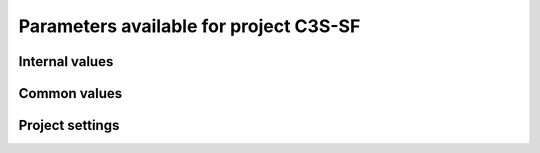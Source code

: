 Parameters available for project C3S-SF
=======================================

Internal values
---------------
.. glossary::
   :sorted:
   
   CFsubhr_frequency
      
      CFMIP has an elaborated requirement for defining subhr frequency; by default, dr2xml uses 1 time step.
      
      fatal: False
      
      default values:
         
         - laboratory[CFsubhr_frequency]
         - '1ts'
      
      num type: 'string'
      
   add_Gibraltar
      
      DR01.00.21 does not include Gibraltar strait, which is requested by OMIP. Can include it, if model provides it as last value of array.
      
      fatal: False
      
      default values:
         
         - laboratory[add_Gibraltar]
         - False
      
      num type: 'string'
      
   additional_allowed_model_components
      
      Dictionary which contains, for each model, the list of components whih can be used in addition to the declared ones.
      
      fatal: True
      
      default values:
         
         - laboratory[additional_allowed_model_components][internal[source_id]]
         - []
      
      num type: 'string'
      
   adhoc_policy_do_add_1deg_grid_for_tos
      
      Some scenario experiment in DR 01.00.21 do not request tos on 1 degree grid, while other do. If you use grid_policy=adhoc and had not changed the mapping of function. grids.lab_adhoc_grid_policy to grids.CNRM_grid_policy, next setting can force any tos request to also produce tos on a 1 degree grid.
      
      fatal: False
      
      default values:
         
         - laboratory[adhoc_policy_do_add_1deg_grid_for_tos]
         - False
      
      num type: 'string'
      
   allow_duplicates
      
      Should we allow for duplicate vars: two vars with same frequency, shape and realm, which differ only by the table. In DR01.00.21, this actually applies to very few fields (ps-Aermon, tas-ImonAnt, areacellg-IfxAnt).
      
      fatal: False
      
      default values:
         
         - laboratory[allow_duplicates]
         - True
      
      num type: 'string'
      
   allow_duplicates_in_same_table
      
      Should we allow for another type of duplicate vars : two vars with same name in same table (usually with different shapes). This applies to e.g. CMOR vars 'ua' and 'ua7h' in 6hPlevPt. Default to False, because CMIP6 rules does not allow to name output files differently in that case. If set to True, you should also set 'use_cmorvar_label_in_filename' to True to overcome the said rule.
      
      fatal: True
      
      default values:
         
         - laboratory[allow_duplicates_in_same_table]
         - False
      
      num type: 'string'
      
   allow_pseudo_standard_names
      
      DR has sn attributes for MIP variables. They can be real,CF-compliant, standard_names or pseudo_standard_names, i.e. not yet approved labels. Default is to use only CF ones.
      
      fatal: False
      
      default values:
         
         - laboratory[allow_pseudo_standard_names]
         - False
      
      num type: 'string'
      
   allow_tos_3hr_1deg
      
      When using select='no', Xios may enter an endless loop, which is solved if next setting is False.
      
      fatal: False
      
      default values:
         
         - laboratory[allow_tos_3hr_1deg]
         - True
      
      num type: 'string'
      
   branch_year_in_child
      
      In some instances, the experiment start year is not explicit or is doubtful in DR. See file doc/some_experiments_starty_in_DR01.00.21. You should then specify it, using next setting in order that requestItems analysis work in all cases. In some other cases, DR requestItems which apply to the experiment form its start does not cover its whole duration and have a wrong duration (computed based on a wrong start year); They necessitate to fix the start year.
      
      fatal: False
      
      default values: simulation[branch_year_in_child]
      
      num type: 'string'
      
   branching
      
       Describe the branching scheme for experiments involved in some 'branchedYears type' tslice (for details, see: http://clipc-services.ceda.ac.uk/dreq/index/Slice.html ). Just put the as key the common start year in child and as value the list of start years in parent for all members.A dictionary with models name as key and dictionary containing experiment,(branch year in child, list of branch year in parent) key values.
      
      fatal: False
      
      default values:
         
         - laboratory[branching][internal[source_id]]
         - {}
      
      num type: 'string'
      
   bypass_CV_components
      
      If the CMIP6 Controlled Vocabulary doesn't allow all the components you activate, you can set next toggle to True
      
      fatal: False
      
      default values:
         
         - laboratory[bypass_CV_components]
         - False
      
      num type: 'string'
      
   bytes_per_float
      
      Estimate of number of bytes per floating value, given the chosen :term:`compression_level`.
      
      fatal: False
      
      default values:
         
         - laboratory[bytes_per_float]
         - 2
      
      num type: 'string'
      
   configuration
      
      Configuration used for this experiment. If there is no configuration in lab_settings which matches you case, please rather use next or next two entries: :term:`source_id` and, if needed, :term:`source_type`.
      
      fatal: True
      
      default values: simulation[configuration]
      
      num type: 'string'
      
   context
      
      Context associated with the xml file produced.
      
      fatal: True
      
      default values: dict[context]
      
      num type: 'string'
      
   data_request_config
      
      Configuration file of the data request content to be used
      
      fatal: False
      
      default values:
         
         - laboratory[data_request_config]
         - '/home/rigoudyg/dev/DR2XML/dr2xml_source/dr2xml/dr_interface/CMIP7_config'
      
      num type: 'string'
      
   data_request_content_version
      
      Version of the data request content to be used
      
      fatal: False
      
      default values:
         
         - laboratory[data_request_content_version]
         - 'latest_stable'
      
      num type: 'string'
      
   data_request_path
      
      Path where the data request API used is placed.
      
      fatal: False
      
      default values:
         
         - laboratory[data_request_path]
         - None
      
      num type: 'string'
      
   data_request_used
      
      The Data Request infrastructure type which should be used.
      
      fatal: False
      
      default values:
         
         - laboratory[data_request_used]
         - 'CMIP6'
      
      num type: 'string'
      
   debug_parsing
      
      In order to identify which xml files generates a problem, you can use this flag.
      
      fatal: False
      
      default values:
         
         - laboratory[debug_parsing]
         - False
      
      num type: 'string'
      
   dr2xml_manages_enddate
      
      A smart workflow will allow you to extend a simulation during it course and to complement the output files accordingly, by managing the 'end date' part in filenames. You can then set next setting to False.
      
      fatal: True
      
      default values:
         
         - laboratory[dr2xml_manages_enddate]
         - True
      
      num type: 'string'
      
   end_year
      
      If you want to carry on the experiment beyond the duration set in DR, and that all requestItems that apply to DR end year also apply later on, set 'end_year' You can also set it if you don't know if DR has a wrong value
      
      fatal: False
      
      default values:
         
         - simulation[end_year]
         - False
      
      num type: 'string'
      
   excluded_opportunities_lset
      
      List of the opportunities that will be excluded from outputs from laboratory settings.
      
      fatal: False
      
      default values:
         
         - laboratory[excluded_opportunities]
         - []
      
      num type: 'string'
      
   excluded_opportunities_sset
      
      List of the opportunities that will be excluded from outputs from simulation settings.
      
      fatal: False
      
      default values:
         
         - simulation[excluded_opportunities]
         - []
      
      num type: 'string'
      
   excluded_pairs_lset
      
      You can exclude some (variable, table) pairs from outputs. A list of tuple (variable, table) to be excluded from laboratory settings.
      
      fatal: False
      
      default values:
         
         - laboratory[excluded_pairs]
         - []
      
      num type: 'string'
      
   excluded_pairs_sset
      
      You can exclude some (variable, table) pairs from outputs. A list of tuple (variable, table) to be excluded from simulation settings.
      
      fatal: False
      
      default values:
         
         - simulation[excluded_pairs]
         - []
      
      num type: 'string'
      
   excluded_request_links
      
      List of links un data request that should not been followed (those request are not taken into account).
      
      fatal: False
      
      default values:
         
         - laboratory[excluded_request_links]
         - []
      
      num type: 'string'
      
   excluded_spshapes_lset
      
      The list of shapes that should be excluded (all variables in those shapes will be excluded from outputs).
      
      fatal: False
      
      default values:
         
         - laboratory[excluded_spshapes]
         - []
      
      num type: 'string'
      
   excluded_tables_lset
      
      List of the tables that will be excluded from outputs from laboratory settings.
      
      fatal: False
      
      default values:
         
         - laboratory[excluded_tables]
         - []
      
      num type: 'string'
      
   excluded_tables_sset
      
      List of the tables that will be excluded from outputs from simulation settings.
      
      fatal: False
      
      default values:
         
         - simulation[excluded_tables]
         - []
      
      num type: 'string'
      
   excluded_vargroups_lset
      
      List of the variables groups that will be excluded from outputs from laboratory settings.
      
      fatal: False
      
      default values:
         
         - laboratory[excluded_vargroups]
         - []
      
      num type: 'string'
      
   excluded_vargroups_sset
      
      List of the variables groups that will be excluded from outputs from simulation settings.
      
      fatal: False
      
      default values:
         
         - simulation[excluded_vargroups]
         - []
      
      num type: 'string'
      
   excluded_vars_lset
      
      List of CMOR variables to exclude from the result based on previous Data Request extraction from laboratory settings.
      
      fatal: False
      
      default values:
         
         - laboratory[excluded_vars]
         - []
      
      num type: 'string'
      
   excluded_vars_per_config
      
      A dictionary which keys are configurations and values the list of variables that must be excluded for each configuration.
      
      fatal: False
      
      default values:
         
         - laboratory[excluded_vars_per_config][internal[configuration]]
         - []
      
      num type: 'string'
      
   excluded_vars_sset
      
      List of CMOR variables to exclude from the result based on previous Data Request extraction from simulation settings.
      
      fatal: False
      
      default values:
         
         - simulation[excluded_vars]
         - []
      
      num type: 'string'
      
   experiment_for_requests
      
      Experiment id to use for driving the use of the Data Request.
      
      fatal: True
      
      default values:
         
         - simulation[experiment_for_requests]
         - internal[experiment_id]
      
      num type: 'string'
      
   experiment_id
      
      Root experiment identifier.
      
      fatal: True
      
      default values: simulation[experiment_id]
      
      num type: 'string'
      
   filter_on_realization
      
      If you want to produce the same variables set for all members, set this parameter to False.
      
      fatal: False
      
      default values:
         
         - simulation[filter_on_realization]
         - laboratory[filter_on_realization]
         - True
      
      num type: 'string'
      
   fx_from_file
      
      You may provide some variables already horizontally remapped to some grid (i.e. Xios domain) in external files. The varname in file must match the referenced id in pingfile. Tested only for fixed fields. A dictionary with variable id as key and a dictionary as value: the key must be the grid id, the value a dictionary with the file for each resolution.
      
      fatal: False
      
      default values:
         
         - laboratory[fx_from_file]
         - []
      
      num type: 'string'
      
   grid_choice
      
      A dictionary which keys are models name and values the corresponding resolution.
      
      fatal: True
      
      default values: laboratory[grid_choice][internal[source_id]]
      
      num type: 'string'
      
   grid_policy
      
      The grid choice policy for output files.
      
      fatal: True
      
      default values:
         
         - laboratory[grid_policy]
         - False
      
      num type: 'string'
      
   grid_prefix
      
      Prefix of the dr2xml generated grid named to be used.
      
      fatal: True
      
      default values:
         
         - laboratory[grid_prefix]
         - internal[ping_variables_prefix]
      
      num type: 'string'
      
   grids
      
      Grids : per model resolution and per context :- CMIP6 qualifier (i.e. 'gn' or 'gr') for the main grid chosen (because you  may choose has main production grid a regular one, when the native grid is e.g. unstructured)- Xios id for the production grid (if it is not the native grid),- Xios id for the latitude axis used for zonal means (mist match latitudes for grid above)- resolution of the production grid (using CMIP6 conventions),- grid description
      
      fatal: True
      
      default values: laboratory[grids]
      
      num type: 'string'
      
   grids_dev
      
      Grids definition for dev variables.
      
      fatal: True
      
      default values:
         
         - laboratory[grids_dev]
         - {}
      
      num type: 'string'
      
   grouped_vars_per_file
      
      Variables to be grouped in the same output file (provided additional conditions are filled).
      
      fatal: False
      
      default values:
         
         - simulation[grouped_vars_per_file]
         - laboratory[grouped_vars_per_file]
         - []
      
      num type: 'string'
      
   included_opportunities
      
      List of opportunities that will be processed (all others will not).
      
      fatal: False
      
      default values:
         
         - simulation[included_opportunities]
         - internal[included_opportunities_lset]
      
      num type: 'string'
      
   included_opportunities_lset
      
      List of opportunities that will be processed (all others will not) from laboratory settings.
      
      fatal: False
      
      default values:
         
         - laboratory[included_opportunities]
         - []
      
      num type: 'string'
      
   included_request_links
      
      List of the request links that will be processed (all others will not).
      
      fatal: False
      
      default values:
         
         - laboratory[included_request_links]
         - []
      
      num type: 'string'
      
   included_tables
      
      List of tables that will be processed (all others will not).
      
      fatal: False
      
      default values:
         
         - simulation[included_tables]
         - internal[included_tables_lset]
      
      num type: 'string'
      
   included_tables_lset
      
      List of tables that will be processed (all others will not) from laboratory settings.
      
      fatal: False
      
      default values:
         
         - laboratory[included_tables]
         - []
      
      num type: 'string'
      
   included_vargroups
      
      List of variables groups that will be processed (all others will not).
      
      fatal: False
      
      default values:
         
         - simulation[included_vargroups]
         - internal[included_vargroups_lset]
      
      num type: 'string'
      
   included_vargroups_lset
      
      List of variables groups that will be processed (all others will not) from laboratory settings.
      
      fatal: False
      
      default values:
         
         - laboratory[included_vargroups]
         - []
      
      num type: 'string'
      
   included_vars
      
      Variables to be considered from the Data Request (all others will not)
      
      fatal: False
      
      default values:
         
         - simulation[included_vars]
         - internal[included_vars_lset]
      
      num type: 'string'
      
   included_vars_lset
      
      Variables to be considered from the Data Request (all others will not) from laboratory settings.
      
      fatal: False
      
      default values:
         
         - laboratory[included_vars]
         - []
      
      num type: 'string'
      
   institution_id
      
      Institution identifier.
      
      fatal: True
      
      default values: laboratory[institution_id]
      
      num type: 'string'
      
   laboratory_used
      
      File which contains the settings to be used for a specific laboratory which is not present by default in dr2xml. Must contains at least the `lab_grid_policy` function.
      
      fatal: False
      
      default values:
         
         - laboratory[laboratory_used]
         - None
      
      num type: 'string'
      
   listof_home_vars
      
      Full path to the file which contains the list of home variables to be taken into account, in addition to the Data Request.
      
      fatal: False
      
      default values:
         
         - simulation[listof_home_vars]
         - laboratory[listof_home_vars]
         - None
      
      num type: 'string'
      
   max_file_size_in_floats
      
      The maximum size of generated files in number of floating values.
      
      fatal: False
      
      default values:
         
         - laboratory[max_file_size_in_floats]
         - 500000000.0
      
      num type: 'string'
      
   max_priority
      
      Max variable priority level to be output (you may set 3 when creating ping_files while being more restrictive at run time).
      
      fatal: True
      
      default values:
         
         - simulation[max_priority]
         - internal[max_priority_lset]
      
      num type: 'string'
      
   max_priority_lset
      
      Max variable priority level to be output (you may set 3 when creating ping_files while being more restrictive at run time) from lab settings.
      
      fatal: True
      
      default values: laboratory[max_priority]
      
      num type: 'string'
      
   max_split_freq
      
      The maximum number of years that should be putted in a single file.
      
      fatal: True
      
      default values:
         
         - simulation[max_split_freq]
         - laboratory[max_split_freq]
         - None
      
      num type: 'string'
      
   mips
      
      A dictionary in which keys are grid and values a set of strings corresponding to MIPs names.
      
      fatal: True
      
      default values: laboratory[mips]
      
      num type: 'string'
      
   nemo_sources_management_policy_master_of_the_world
      
      Set that to True if you use a context named 'nemo' and the corresponding model unduly sets a general freq_op AT THE FIELD_DEFINITION GROUP LEVEL. Due to Xios rules for inheritance, that behavior prevents inheriting specific freq_ops by reference from dr2xml generated field_definitions.
      
      fatal: True
      
      default values:
         
         - laboratory[nemo_sources_management_policy_master_of_the_world]
         - False
      
      num type: 'string'
      
   non_standard_attributes
      
      You may add a series of NetCDF attributes in all files for this simulation
      
      fatal: False
      
      default values:
         
         - laboratory[non_standard_attributes]
         - {}
      
      num type: 'string'
      
   non_standard_axes
      
      If your model has some axis which does not have all its attributes as in DR, and you want dr2xml to fix that it, give here the correspondence from model axis id to DR dim/grid id. For label dimensions you should provide the  list of labels, ordered as in your model, as second element of a pair. Label-type axes will be processed even if not quoted. Scalar dimensions are not concerned by this feature. A dictionary with (axis_id, axis_correct_id) or (axis_id, tuple of labels) as key, values.
      
      fatal: False
      
      default values:
         
         - laboratory[non_standard_axes]
         - {}
      
      num type: 'string'
      
   orography_field_name
      
      Name of the orography field name to be used to compute height over orog fields.
      
      fatal: False
      
      default values:
         
         - laboratory[orography_field_name]
         - 'orog'
      
      num type: 'string'
      
   orphan_variables
      
      A dictionary with (context name, list of variables) as (key,value) pairs, where the list indicates the variables to be re-affected to the key-context (initially affected to a realm falling in another context)
      
      fatal: True
      
      default values: laboratory[orphan_variables]
      
      num type: 'string'
      
   path_extra_tables
      
      Full path of the directory which contains extra tables.
      
      fatal: False
      
      default values:
         
         - simulation[path_extra_tables]
         - laboratory[path_extra_tables]
         - None
      
      num type: 'string'
      
   path_to_parse
      
      The path of the directory which, at run time, contains the root XML file (iodef.xml).
      
      fatal: False
      
      default values:
         
         - laboratory[path_to_parse]
         - './'
      
      num type: 'string'
      
   perso_sdims_description
      
      A dictionary containing, for each perso or dev variables with a XY-perso shape, and for each vertical coordinate associated, the main attributes of the dimension.
      
      fatal: False
      
      default values:
         
         - simulation[perso_sdims_description]
         - {}
      
      num type: 'string'
      
   ping_variables_prefix
      
      The tag used to prefix the variables in the ‘field id’ namespaces of the ping file; may be an empty string.
      
      fatal: True
      
      default values: laboratory[ping_variables_prefix]
      
      num type: 'string'
      
   prefixed_orography_field_name
      
      Name of the orography field name to be used to compute height over orog fields prefixed with :term:`ping_variable_prefix`.
      
      fatal: False
      
      default values: '{}{}'.format(internal[ping_variables_prefix], internal[orography_field_name])
      
      num type: 'string'
      
   print_stats_per_var_label
      
      For an extended printout of selected CMOR variables, grouped by variable label.
      
      fatal: False
      
      default values:
         
         - laboratory[print_stats_per_var_label]
         - False
      
      num type: 'string'
      
   print_variables
      
      If the value is a list, only the file/field variables listed here will be put in output files. If boolean, tell if the file/field variables should be put in output files.
      
      fatal: False
      
      default values:
         
         - laboratory[print_variables]
         - True
      
      num type: 'string'
      
   project
      
      Project associated with the simulation.
      
      fatal: False
      
      default values:
         
         - laboratory[project]
         - 'CMIP6'
      
      num type: 'string'
      
   project_settings
      
      Project settings definition file to be used.
      
      fatal: False
      
      default values:
         
         - laboratory[project_settings]
         - internal[project]
      
      num type: 'string'
      
   realization_index
      
      Realization number.
      
      fatal: False
      
      default values:
         
         - simulation[realization_index]
         - '1'
      
      num type: 'string'
      
   realms_per_context
      
      A dictionary which keys are context names and values the lists of realms associated with each context
      
      fatal: True
      
      default values: laboratory[realms_per_context][internal[context]]
      
      num type: 'string'
      
   required_model_components
      
      Dictionary which gives, for each model name, the components that must be present.
      
      fatal: True
      
      default values:
         
         - laboratory[required_model_components][internal[source_id]]
         - []
      
      num type: 'string'
      
   sampling_timestep
      
      Basic sampling timestep set in your field definition (used to feed metadata 'interval_operation'). Should be a dictionary which keys are resolutions and values a context/timestep dictionary.
      
      fatal: True
      
      default values: laboratory[sampling_timestep]
      
      num type: 'string'
      
   save_project_settings
      
      The path of the file where the complete project settings will be written, if needed.
      
      fatal: False
      
      default values:
         
         - laboratory[save_project_settings]
         - None
      
      num type: 'string'
      
   sectors
      
      List of the sectors to be considered.
      
      fatal: False
      
      default values: laboratory[sectors]
      
      num type: 'string'
      
   select
      
      Selection strategy for variables.
      
      fatal: True
      
      default values: dict[select]
      
      authorized values:
         
         - 'on_expt_and_year'
         - 'on_expt'
         - 'no'
      
      num type: 'string'
      
   select_excluded_opportunities
      
      Excluded opportunities for variable selection.
      
      fatal: True
      
      default values: []
      
      cases:
         Case:
         
            conditions:
                  Condition:
                  
                     check value: internal[select_on_expt]
                     
                     check to do: 'eq'
                     
                     reference values: True
                     
            
            value: ['internal[excluded_opportunities_lset]', 'internal[excluded_opportunities_sset]']
            
         Case:
         
            conditions:
                  Condition:
                  
                     check value: internal[select_on_expt]
                     
                     check to do: 'eq'
                     
                     reference values: False
                     
            
            value: internal[excluded_opportunities_lset]
            
      
      num type: 'string'
      
   select_excluded_pairs
      
      Excluded pairs for variable selection.
      
      fatal: True
      
      default values: []
      
      cases:
         Case:
         
            conditions:
                  Condition:
                  
                     check value: internal[select_on_expt]
                     
                     check to do: 'eq'
                     
                     reference values: True
                     
            
            value: ['internal[excluded_pairs_lset]', 'internal[excluded_pairs_sset]']
            
         Case:
         
            conditions:
                  Condition:
                  
                     check value: internal[select_on_expt]
                     
                     check to do: 'eq'
                     
                     reference values: False
                     
            
            value: internal[excluded_pairs_lset]
            
      
      num type: 'string'
      
   select_excluded_request_links
      
      Excluded request links for variable selection.
      
      fatal: True
      
      default values: []
      
      cases:
         Case:
         
            conditions:
                  Condition:
                  
                     check value: internal[select_on_expt]
                     
                     check to do: 'eq'
                     
                     reference values: True
                     
            
            value: internal[excluded_request_links]
            
         Case:
         
            conditions:
                  Condition:
                  
                     check value: internal[select_on_expt]
                     
                     check to do: 'eq'
                     
                     reference values: False
                     
            
            value: None
            
      
      num type: 'string'
      
   select_excluded_tables
      
      Excluded tables for variable selection.
      
      fatal: True
      
      default values: []
      
      cases:
         Case:
         
            conditions:
                  Condition:
                  
                     check value: internal[select_on_expt]
                     
                     check to do: 'eq'
                     
                     reference values: True
                     
            
            value: ['internal[excluded_tables_lset]', 'internal[excluded_tables_sset]']
            
         Case:
         
            conditions:
                  Condition:
                  
                     check value: internal[select_on_expt]
                     
                     check to do: 'eq'
                     
                     reference values: False
                     
            
            value: internal[excluded_tables_lset]
            
      
      num type: 'string'
      
   select_excluded_vargroups
      
      Excluded variables groups for variable selection.
      
      fatal: True
      
      default values: []
      
      cases:
         Case:
         
            conditions:
                  Condition:
                  
                     check value: internal[select_on_expt]
                     
                     check to do: 'eq'
                     
                     reference values: True
                     
            
            value: ['internal[excluded_vargroups_lset]', 'internal[excluded_vargroups_sset]']
            
         Case:
         
            conditions:
                  Condition:
                  
                     check value: internal[select_on_expt]
                     
                     check to do: 'eq'
                     
                     reference values: False
                     
            
            value: internal[excluded_vargroups_lset]
            
      
      num type: 'string'
      
   select_excluded_vars
      
      Excluded variables for variable selection.
      
      fatal: True
      
      default values: []
      
      cases:
         Case:
         
            conditions:
                  Condition:
                  
                     check value: internal[select_on_expt]
                     
                     check to do: 'eq'
                     
                     reference values: True
                     
            
            value: ['internal[excluded_vars_lset]', 'internal[excluded_vars_sset]', 'internal[excluded_vars_per_config]']
            
         Case:
         
            conditions:
                  Condition:
                  
                     check value: internal[select_on_expt]
                     
                     check to do: 'eq'
                     
                     reference values: False
                     
            
            value: internal[excluded_vars_lset]
            
      
      num type: 'string'
      
   select_grid_choice
      
      Grid choice for variable selection.
      
      fatal: True
      
      default values: []
      
      cases:
         Case:
         
            conditions:
                  Condition:
                  
                     check value: internal[select_on_expt]
                     
                     check to do: 'eq'
                     
                     reference values: True
                     
            
            value: internal[grid_choice]
            
         Case:
         
            conditions:
                  Condition:
                  
                     check value: internal[select_on_expt]
                     
                     check to do: 'eq'
                     
                     reference values: False
                     
            
            value: 'LR'
            
      
      num type: 'string'
      
   select_included_opportunities
      
      Included opportunities for variable selection.
      
      fatal: True
      
      default values: []
      
      cases:
         Case:
         
            conditions:
                  Condition:
                  
                     check value: internal[select_on_expt]
                     
                     check to do: 'eq'
                     
                     reference values: True
                     
            
            value: internal[included_opportunities]
            
         Case:
         
            conditions:
                  Condition:
                  
                     check value: internal[select_on_expt]
                     
                     check to do: 'eq'
                     
                     reference values: False
                     
            
            value: internal[included_opportunities_lset]
            
      
      num type: 'string'
      
   select_included_request_links
      
      Included request links for variable selection.
      
      fatal: True
      
      default values: []
      
      cases:
         Case:
         
            conditions:
                  Condition:
                  
                     check value: internal[select_on_expt]
                     
                     check to do: 'eq'
                     
                     reference values: True
                     
            
            value: internal[included_request_links]
            
         Case:
         
            conditions:
                  Condition:
                  
                     check value: internal[select_on_expt]
                     
                     check to do: 'eq'
                     
                     reference values: False
                     
            
            value: None
            
      
      num type: 'string'
      
   select_included_tables
      
      Included tables for variable selection.
      
      fatal: True
      
      default values: []
      
      cases:
         Case:
         
            conditions:
                  Condition:
                  
                     check value: internal[select_on_expt]
                     
                     check to do: 'eq'
                     
                     reference values: True
                     
            
            value: internal[included_tables]
            
         Case:
         
            conditions:
                  Condition:
                  
                     check value: internal[select_on_expt]
                     
                     check to do: 'eq'
                     
                     reference values: False
                     
            
            value: internal[included_tables_lset]
            
      
      num type: 'string'
      
   select_included_vargroups
      
      Included variables groups for variable selection.
      
      fatal: True
      
      default values: []
      
      cases:
         Case:
         
            conditions:
                  Condition:
                  
                     check value: internal[select_on_expt]
                     
                     check to do: 'eq'
                     
                     reference values: True
                     
            
            value: internal[included_vargroups]
            
         Case:
         
            conditions:
                  Condition:
                  
                     check value: internal[select_on_expt]
                     
                     check to do: 'eq'
                     
                     reference values: False
                     
            
            value: internal[included_vargroups_lset]
            
      
      num type: 'string'
      
   select_included_vars
      
      Included variables for variable selection.
      
      fatal: True
      
      default values: []
      
      cases:
         Case:
         
            conditions:
                  Condition:
                  
                     check value: internal[select_on_expt]
                     
                     check to do: 'eq'
                     
                     reference values: True
                     
            
            value: internal[included_vars]
            
         Case:
         
            conditions:
                  Condition:
                  
                     check value: internal[select_on_expt]
                     
                     check to do: 'eq'
                     
                     reference values: False
                     
            
            value: internal[included_vars_lset]
            
      
      num type: 'string'
      
   select_max_priority
      
      Max priority for variable selection.
      
      fatal: True
      
      default values: []
      
      cases:
         Case:
         
            conditions:
                  Condition:
                  
                     check value: internal[select_on_expt]
                     
                     check to do: 'eq'
                     
                     reference values: True
                     
            
            value: internal[max_priority]
            
         Case:
         
            conditions:
                  Condition:
                  
                     check value: internal[select_on_expt]
                     
                     check to do: 'eq'
                     
                     reference values: False
                     
            
            value: internal[max_priority_lset]
            
      
      num type: 'string'
      
   select_mips
      
      MIPs for variable selection.
      
      fatal: True
      
      default values: []
      
      cases:
         Case:
         
            conditions:
                  Condition:
                  
                     check value: internal[select_on_expt]
                     
                     check to do: 'eq'
                     
                     reference values: True
                     
            
            value: internal[mips][internal[select_grid_choice]]sort_mips()
            
         Case:
         
            conditions:
                  Condition:
                  
                     check value: internal[select_on_expt]
                     
                     check to do: 'eq'
                     
                     reference values: False
                     
            
            value: internal[mips]sort_mips()
            
      
      num type: 'string'
      
   select_on_expt
      
      Should data be selected on experiment?
      
      fatal: True
      
      default values: []
      
      cases:
         Case:
         
            conditions:
                  Condition:
                  
                     check value: internal[select]
                     
                     check to do: 'eq'
                     
                     reference values:
                           
                           - 'on_expt_and_year'
                           - 'on_expt'
                     
            
            value: True
            
         Case:
         
            conditions:
                  Condition:
                  
                     check value: internal[select]
                     
                     check to do: 'eq'
                     
                     reference values: 'no'
                     
            
            value: False
            
      
      num type: 'string'
      
   select_on_year
      
      Should data be selected on year?
      
      fatal: True
      
      default values: []
      
      cases:
         Case:
         
            conditions:
                  Condition:
                  
                     check value: internal[select]
                     
                     check to do: 'eq'
                     
                     reference values: 'on_expt_and_year'
                     
            
            value: internal[year]
            
         Case:
         
            conditions:
                  Condition:
                  
                     check value: internal[select]
                     
                     check to do: 'eq'
                     
                     reference values:
                           
                           - 'no'
                           - 'on_expt'
                     
            
            value: None
            
      
      num type: 'string'
      
   select_sizes
      
      Sizes for variable selection.
      
      fatal: True
      
      default values: []
      
      cases:
         Case:
         
            conditions:
                  Condition:
                  
                     check value: internal[select_on_expt]
                     
                     check to do: 'eq'
                     
                     reference values: True
                     
            
            value: internal[sizes]
            
         Case:
         
            conditions:
                  Condition:
                  
                     check value: internal[select_on_expt]
                     
                     check to do: 'eq'
                     
                     reference values: False
                     
            
            value: None
            
      
      num type: 'string'
      
   select_tierMax
      
      tierMax for variable selection.
      
      fatal: True
      
      default values: []
      
      cases:
         Case:
         
            conditions:
                  Condition:
                  
                     check value: internal[select_on_expt]
                     
                     check to do: 'eq'
                     
                     reference values: True
                     
            
            value: internal[tierMax]
            
         Case:
         
            conditions:
                  Condition:
                  
                     check value: internal[select_on_expt]
                     
                     check to do: 'eq'
                     
                     reference values: False
                     
            
            value: internal[tierMax_lset]
            
      
      num type: 'string'
      
   simple_domain_grid_regexp
      
      If some grid is not defined in xml but by API, and is referenced by a field which is considered by the DR as having a singleton dimension, then: 1) it must be a grid which has only a domain 2) the domain name must be extractable from the grid_id using a regexp and a group number Example: using a pattern that returns full id except for a '_grid' suffix
      
      fatal: False
      
      default values: laboratory[simple_domain_grid_regexp]
      
      num type: 'string'
      
   sizes
      
      A dictionary which keys are resolution and values the associated grid size for atmosphere and ocean grids. The grid size looks like : ['nho', 'nlo', 'nha', 'nla', 'nlas', 'nls', 'nh1']. Used to compute file split frequency.
      
      fatal: True
      
      default values: laboratory[sizes][internal[grid_choice]]format_sizes()
      
      num type: 'string'
      
   source_id
      
      Name of the model used.
      
      fatal: True
      
      default values:
         
         - laboratory[configurations][internal[configuration]][0]
         - simulation[source_id]
      
      num type: 'string'
      
   source_type
      
      If the default source-type value for your source (:term:`source_types` from :term:`lab_and_model_settings`) does not fit, you may change it here. This should describe the model most directly responsible for the output. Sometimes it is appropriate to list two (or more) model types here, among AER, AGCM, AOGCM, BGC, CHEM, ISM, LAND, OGCM, RAD, SLAB e.g. amip , run with CNRM-CM6-1, should quote "AGCM AER". Also see note 14 of https://docs.google.com/document/d/1h0r8RZr_f3-8egBMMh7aqLwy3snpD6_MrDz1q8n5XUk/edit
      
      fatal: True
      
      default values:
         
         - laboratory[configurations][internal[configuration]][1]
         - simulation[source_type]
         - laboratory[source_types][internal[source_id]]
      
      num type: 'string'
      
   special_timestep_vars
      
      This variable is used when some variables are computed with a period which is not the basic timestep. A dictionary which keys are non standard timestep and values the list of variables which are computed at this timestep.
      
      fatal: False
      
      default values:
         
         - laboratory[special_timestep_vars]
         - []
      
      num type: 'string'
      
   split_frequencies
      
      Path to the split frequencies file to be used.
      
      fatal: False
      
      default values:
         
         - simulation[split_frequencies]
         - laboratory[split_frequencies]
         - 'splitfreqs.dat'
      
      num type: 'string'
      
   synchronisation_frequency
      
      Frequency at which the synchornisation between buffer and filesystem is done.
      
      fatal: False
      
      default values: []
      
      num type: 'string'
      
   tierMax
      
      Number indicating the maximum tier to consider for experiments.
      
      fatal: True
      
      default values:
         
         - simulation[tierMax]
         - internal[tierMax_lset]
      
      num type: 'string'
      
   tierMax_lset
      
      Number indicating the maximum tier to consider for experiments from lab settings.
      
      fatal: True
      
      default values: laboratory[tierMax]
      
      num type: 'string'
      
   too_long_periods
      
      The CMIP6 frequencies that are unreachable for a single model run. Datafiles will be labelled with dates consistent with content (but not with CMIP6 requirements). Allowed values are only 'dec' and 'yr'.
      
      fatal: True
      
      default values:
         
         - laboratory[too_long_periods]
         - []
      
      num type: 'string'
      
   useAtForInstant
      
      Should xml output files use the `@` symbol for definitions for instant variables?
      
      fatal: False
      
      default values:
         
         - laboratory[useAtForInstant]
         - False
      
      num type: 'string'
      
   use_cmorvar_label_in_filename
      
      CMIP6 rule is that filenames includes the variable label, and that this variable label is not the CMORvar label, but 'MIPvar' label. This may lead to conflicts, e.g. for 'ua' and 'ua7h' in table 6hPlevPt; allows to avoid that, if set to True.
      
      fatal: True
      
      default values:
         
         - laboratory[use_cmorvar_label_in_filename]
         - False
      
      num type: 'string'
      
   use_union_zoom
      
      Say if you want to use XIOS union/zoom axis to optimize vertical interpolation requested by the DR.
      
      fatal: False
      
      default values:
         
         - laboratory[use_union_zoom]
         - False
      
      num type: 'string'
      
   vertical_interpolation_operation
      
      Operation done for vertical interpolation.
      
      fatal: False
      
      default values:
         
         - laboratory[vertical_interpolation_operation]
         - 'instant'
      
      num type: 'string'
      
   vertical_interpolation_sample_freq
      
      Time frequency of vertical interpolation.
      
      fatal: False
      
      default values: laboratory[vertical_interpolation_sample_freq]
      
      num type: 'string'
      
   xios_version
      
      Version of XIOS used.
      
      fatal: False
      
      default values:
         
         - laboratory[xios_version]
         - 2
      
      num type: 'string'
      
   year
      
      Year associated with the launch of dr2xml.
      
      fatal: True
      
      default values: dict[year]
      
      num type: 'string'
      
   zg_field_name
      
      Name of the geopotential height field name to be used to compute height over orog fields.
      
      fatal: False
      
      default values:
         
         - laboratory[zg_field_name]
         - 'zg'
      
      num type: 'string'
      
Common values
-------------
.. glossary::
   :sorted:
   
   HDL
      
      HDL associated with the project.
      
      fatal: False
      
      default values:
         
         - simulation[HDL]
         - laboratory[HDL]
      
      num type: 'string'
      
   activity_id
      
      MIP(s) name(s).
      
      fatal: False
      
      default values:
         
         - simulation[activity_id]
         - laboratory[activity_id]
      
      num type: 'string'
      
   branch_method
      
      Branching procedure.
      
      fatal: False
      
      default values:
         
         - simulation[branch_method]
         - 'standard'
      
      num type: 'string'
      
   branch_month_in_parent
      
      Branch month in parent simulation with respect to its time axis.
      
      fatal: False
      
      default values:
         
         - simulation[branch_month_in_parent]
         - '1'
      
      num type: 'string'
      
   branch_year_in_parent
      
      Branch year in parent simulation with respect to its time axis.
      
      fatal: False
      
      default values: []
      
      skip values:
         
         - None
         - 'None'
         - ''
         - 'N/A'
      
      cases:
         Case:
         
            conditions:
                  Condition:
                  
                     check value: internal[experiment_id]
                     
                     check to do: 'eq'
                     
                     reference values: internal[branching]
                     
                  Condition:
                  
                     check value: simulation[branch_year_in_parent]
                     
                     check to do: 'eq'
                     
                     reference values: internal[branching][internal[experiment_id]][1]
                     
            
            value: simulation[branch_year_in_parent]
            
         Case:
         
            conditions:
                  Condition:
                  
                     check value: internal[experiment_id]
                     
                     check to do: 'neq'
                     
                     reference values: internal[branching]
                     
            
            value: simulation[branch_year_in_parent]
            
      
      num type: 'string'
      
   comment_lab
      
      A character string containing additional information about the models from laboratory settings. Will be complemented with the experiment's specific comment string.
      
      fatal: False
      
      default values:
         
         - laboratory[comment]
         - ''
      
      num type: 'string'
      
   comment_sim
      
      A character string containing additional information about the models from simulation settings. Will be complemented with the experiment's specific comment string.
      
      fatal: False
      
      default values:
         
         - simulation[comment]
         - ''
      
      num type: 'string'
      
   commit
      
      Id of the commits associated with the model.
      
      fatal: False
      
      default values:
         
         - simulation[commit]
         - laboratory[commit]
      
      num type: 'string'
      
   compression_level
      
      The compression level to be applied to NetCDF output files.
      
      fatal: False
      
      default values:
         
         - laboratory[compression_level]
         - '0'
      
      num type: 'string'
      
   contact
      
      Email address of the data producer.
      
      fatal: False
      
      default values:
         
         - simulation[contact]
         - laboratory[contact]
         - 'None'
      
      num type: 'string'
      
   convention_str
      
      Version of the conventions used.
      
      fatal: False
      
      default values: laboratory[convention_str]
      
      num type: 'string'
      
   data_specs_version
      
      Version of the data request used.
      
      fatal: True
      
      default values: data_request.get_version()
      
      num type: 'string'
      
   date_range
      
      Date range format to be used in file definition names.
      
      fatal: False
      
      default values: '%start_date%-%end_date%'
      
      num type: 'string'
      
   description
      
      Description of the simulation.
      
      fatal: False
      
      default values:
         
         - simulation[description]
         - laboratory[description]
      
      num type: 'string'
      
   dr2xml_version
      
      Version of dr2xml used.
      
      fatal: False
      
      default values: dr2xml.config.version
      
      num type: 'string'
      
   experiment
      
      Name of the experiment.
      
      fatal: False
      
      default values: simulation[experiment]
      
      num type: 'string'
      
   expid_in_filename
      
      Experiment label to use in file names and attribute.
      
      fatal: False
      
      default values:
         
         - simulation[expid_in_filename]
         - internal[experiment_id]
      
      forbidden patterns: '.*_.*'
      
      num type: 'string'
      
   forcing_index
      
      Index for variant of forcing.
      
      fatal: False
      
      default values:
         
         - simulation[forcing_index]
         - '1'
      
      num type: 'string'
      
   forecast_reference_time
      
      Reference time for the forecast done in the simulation.
      
      fatal: False
      
      default values: simulation[forecast_reference_time]
      
      num type: 'string'
      
   forecast_type
      
      Type of forecast done.
      
      fatal: False
      
      default values: simulation[forecast_type]
      
      num type: 'string'
      
   grid_mapping
      
      Grid mapping name.
      
      fatal: False
      
      default values: simulation[grid_mapping]
      
      num type: 'string'
      
   history
      
      In case of replacement of previously produced data, description of any changes in the production chain.
      
      fatal: False
      
      default values:
         
         - simulation[history]
         - 'none'
      
      num type: 'string'
      
   info_url
      
      Location of documentation.
      
      fatal: False
      
      default values: laboratory[info_url]
      
      num type: 'string'
      
   initialization_index
      
      Index for variant of initialization method.
      
      fatal: False
      
      default values:
         
         - simulation[initialization_index]
         - '1'
      
      num type: 'string'
      
   institution
      
      Full name of the institution of the data producer.
      
      fatal: False
      
      default values: laboratory[institution]
      
      num type: 'string'
      
   keywords
      
      Keywords associated with the simulation.
      
      fatal: False
      
      default values:
         
         - simulation[keywords]build_string_from_list()
         - laboratory[summary]build_string_from_list()
      
      num type: 'string'
      
   list_perso_dev_file
      
      Name of the file which will contain the list of the patterns of perso and dev output file definition.
      
      fatal: False
      
      default values: 'dr2xml_list_perso_and_dev_file_names'
      
      num type: 'string'
      
   mip_era
      
      MIP associated with the simulation.
      
      fatal: False
      
      default values:
         
         - simulation[mip_era]
         - laboratory[mip_era]
      
      num type: 'string'
      
   output_level
      
      We can control the max output level set for all output files.
      
      fatal: False
      
      default values:
         
         - laboratory[output_level]
         - '10'
      
      num type: 'string'
      
   parent_activity_id
      
      Description of sub-experiment.
      
      fatal: False
      
      default values:
         
         - simulation[parent_activity_id]
         - simulation[activity_id]
         - laboratory[parent_activity_id]
         - laboratory[activity_id]
      
      num type: 'string'
      
   parent_experiment_id
      
      Parent experiment identifier.
      
      fatal: False
      
      default values:
         
         - simulation[parent_experiment_id]
         - laboratory[parent_experiment_id]
      
      num type: 'string'
      
   parent_mip_era
      
      Parent’s associated MIP cycle.
      
      fatal: False
      
      default values: simulation[parent_mip_era]
      
      num type: 'string'
      
   parent_source_id
      
      Parent model identifier.
      
      fatal: False
      
      default values: simulation[parent_source_id]
      
      num type: 'string'
      
   parent_time_ref_year
      
      Reference year in parent simulation.
      
      fatal: False
      
      default values:
         
         - simulation[parent_time_ref_year]
         - '1850'
      
      num type: 'string'
      
   parent_time_units
      
      Time units used in parent.
      
      fatal: False
      
      default values: simulation[parent_time_units]
      
      num type: 'string'
      
   parent_variant_label
      
      Parent variant label.
      
      fatal: False
      
      default values: simulation[parent_variant_label]
      
      num type: 'string'
      
   physics_index
      
      Index for model physics variant.
      
      fatal: False
      
      default values:
         
         - simulation[physics_index]
         - '1'
      
      num type: 'string'
      
   prefix
      
      Prefix to be used for each file definition.
      
      fatal: True
      
      default values: dict[prefix]
      
      num type: 'string'
      
   references
      
      References associated with the simulation.
      
      fatal: False
      
      default values: laboratory[references]
      
      num type: 'string'
      
   source
      
      Name of the model.
      
      fatal: False
      
      default values: laboratory[source]
      
      num type: 'string'
      
   sub_experiment
      
      Sub-experiment name.
      
      fatal: False
      
      default values:
         
         - simulation[sub_experiment]
         - 'none'
      
      num type: 'string'
      
   sub_experiment_id
      
      Sub-experiment identifier.
      
      fatal: False
      
      default values:
         
         - simulation[sub_experiment_id]
         - 'none'
      
      num type: 'string'
      
   summary
      
      Short explanation about the simulation.
      
      fatal: False
      
      default values:
         
         - simulation[summary]
         - laboratory[summary]
      
      num type: 'string'
      
   variant_info
      
      It is recommended that some description be included to help identify major differences among variants, but care should be taken to record correct information.  dr2xml will add in all cases: 'Information provided by this attribute may in some cases be flawed. Users can find more comprehensive and up-to-date documentation via the further_info_url global attribute.'
      
      fatal: False
      
      default values: simulation[variant_info]
      
      skip values: ''
      
      num type: 'string'
      
Project settings
----------------
.. glossary::
   :sorted:
   
   axis
      
      XIOS axis beacon
      
      Attributes:
         id
            
            Id of the axis.
            
            fatal: False
            
            default values: []
            
            num type: 'string'
            
         positive
            
            How is the axis oriented?
            
            fatal: False
            
            default values: []
            
            num type: 'string'
            
         n_glo
            
            Number of values of this axis.
            
            fatal: False
            
            default values: []
            
            num type: 'string'
            
         value
            
            Value of the axis.
            
            fatal: False
            
            default values: []
            
            skip values:
               
               - ''
               - 'None'
               - None
            
            num type: 'string'
            
         axis_ref
            
            Reference axis.
            
            fatal: False
            
            default values: []
            
            num type: 'string'
            
         name
            
            Name of this axis.
            
            fatal: False
            
            default values: []
            
            num type: 'string'
            
         standard_name
            
            Standard name of the axis.
            
            fatal: False
            
            default values: []
            
            skip values:
               
               - ''
               - 'None'
               - None
            
            authorized types: <class 'str'>
            
            num type: 'string'
            
         long_name
            
            Long name of this axis.
            
            fatal: False
            
            default values: []
            
            num type: 'string'
            
         prec
            
            Precision of the axis.
            
            fatal: False
            
            default values: []
            
            skip values:
               
               - ''
               - 'None'
               - None
            
            authorized values:
               
               - '2'
               - '4'
               - '8'
            
            corrections:
               
               - '': '4'
               - 'float': '4'
               - 'real': '4'
               - 'double': '8'
               - 'integer': '2'
               - 'int': '2'
            
            num type: 'string'
            
         unit
            
            Unit of the axis.
            
            fatal: False
            
            default values: []
            
            skip values:
               
               - ''
               - 'None'
               - None
            
            num type: 'string'
            
         value
            
            Value of the axis.
            
            fatal: False
            
            default values: []
            
            skip values:
               
               - ''
               - 'None'
               - None
            
            num type: 'string'
            
         bounds
            
            Bounds of the axis.
            
            fatal: False
            
            default values: []
            
            skip values:
               
               - ''
               - 'None'
               - None
            
            num type: 'string'
            
         dim_name
            
            Name dimension of the axis.
            
            fatal: False
            
            default values: []
            
            skip values:
               
               - ''
               - 'None'
               - None
            
            num type: 'string'
            
         label
            
            Label of the axis.
            
            fatal: False
            
            default values: []
            
            skip values:
               
               - ''
               - 'None'
               - None
            
            num type: 'string'
            
         axis_type
            
            Axis type.
            
            fatal: False
            
            default values: []
            
            skip values:
               
               - ''
               - 'None'
               - None
            
            num type: 'string'
            
   axis_definition
      
      XIOS axis_definition beacon
   axis_group
      
      XIOS axis_group beacon
      
      Attributes:
         prec
            
            Precision associated with the axis group.
            
            fatal: False
            
            default values: '8'
            
            authorized values:
               
               - '2'
               - '4'
               - '8'
            
            corrections:
               
               - '': '4'
               - 'float': '4'
               - 'real': '4'
               - 'double': '8'
               - 'integer': '2'
               - 'int': '2'
            
            num type: 'string'
            
   context
      
      XIOS context beacon
      
      Comments:
         DR_version
            
            Version of the Data Request used
            
            fatal: False
            
            default values: '{} Data Request version {}'.format(internal[data_request_used], common[data_specs_version])
            
            num type: 'string'
            
         dr2xml_version
            
            Version of dr2xml used
            
            fatal: False
            
            default values: 'dr2xml version {}'.format(common[dr2xml_version])
            
            num type: 'string'
            
         lab_settings
            
            Laboratory settings used
            
            fatal: False
            
            default values: 'Lab_and_model settings***newline***{}'.format(laboratory)
            
            num type: 'string'
            
         simulation_settings
            
            Simulation_settings used
            
            fatal: False
            
            default values: 'Simulation settings***newline***{}'.format(simulation)
            
            num type: 'string'
            
         year
            
            Year used for the dr2xml's launch
            
            fatal: False
            
            default values: 'Year processed {}'.format(internal[year])
            
            num type: 'string'
            
      
      Attributes:
         id
            
            Id of the context
            
            fatal: False
            
            default values: internal[context]
            
            num type: 'string'
            
   domain
      
      XIOS domain beacon
      
      Attributes:
         id
            
            Id of the domain.
            
            fatal: False
            
            default values: []
            
            num type: 'string'
            
         ni_glo
            
            Number of points on i dimension.
            
            fatal: False
            
            default values: []
            
            num type: 'string'
            
         nj_glo
            
            Number of points on j dimension.
            
            fatal: False
            
            default values: []
            
            num type: 'string'
            
         type
            
            Type of the domain.
            
            fatal: False
            
            default values: []
            
            num type: 'string'
            
         prec
            
            Precision of the domain.
            
            fatal: False
            
            default values: []
            
            num type: 'string'
            
         lat_name
            
            Latitude axis name.
            
            fatal: False
            
            default values: []
            
            num type: 'string'
            
         lon_name
            
            Longitude axis name.
            
            fatal: False
            
            default values: []
            
            num type: 'string'
            
         dim_i_name
            
            Name of the i dimension.
            
            fatal: False
            
            default values: []
            
            num type: 'string'
            
         domain_ref
            
            Reference domain.
            
            fatal: False
            
            default values: []
            
            num type: 'string'
            
   domain_definition
      
      XIOS domain_definition beacon
   domain_group
      
      XIOS domain_group beacon
      
      Attributes:
         prec
            
            Precision associated with the domain group.
            
            fatal: False
            
            default values: '8'
            
            authorized values:
               
               - '2'
               - '4'
               - '8'
            
            corrections:
               
               - '': '4'
               - 'float': '4'
               - 'real': '4'
               - 'double': '8'
               - 'integer': '2'
               - 'int': '2'
            
            num type: 'string'
            
   duplicate_scalar
      
      XIOS duplicate_scalar beacon
   field
      
      XIOS field beacon (except for output fields)
      
      Attributes:
         id
            
            Id of the field.
            
            fatal: False
            
            default values: []
            
            num type: 'string'
            
         field_ref
            
            Id of the reference field.
            
            fatal: False
            
            default values: []
            
            num type: 'string'
            
         name
            
            Name of the field.
            
            fatal: False
            
            default values: []
            
            num type: 'string'
            
         freq_op
            
            Frequency of the operation done on the field.
            
            fatal: False
            
            default values: []
            
            num type: 'string'
            
         freq_offset
            
            Offset to be applied on operations on the field.
            
            fatal: False
            
            default values: []
            
            num type: 'string'
            
         grid_ref
            
            Reference grid of the field.
            
            fatal: False
            
            default values: []
            
            num type: 'string'
            
         long_name
            
            Long name of the field.
            
            fatal: False
            
            default values: []
            
            num type: 'string'
            
         standard_name
            
            Standard name of the field.
            
            fatal: False
            
            default values: []
            
            num type: 'string'
            
         unit
            
            Unit of the field.
            
            fatal: False
            
            default values: []
            
            num type: 'string'
            
         operation
            
            Operation done on the field.
            
            fatal: False
            
            default values: []
            
            num type: 'string'
            
         detect_missing_value
            
            Should missing values of the field be detected by XIOS.
            
            fatal: False
            
            default values: []
            
            num type: 'string'
            
         prec
            
            Precision of the field.
            
            fatal: False
            
            default values: []
            
            num type: 'string'
            
   field_definition
      
      XIOS field_definition beacon
   field_group
      
      XIOS field_group beacon
      
      Attributes:
         freq_op
            
            Frequency of the operation done on the field.
            
            fatal: False
            
            default values: []
            
            num type: 'string'
            
         freq_offset
            
            Offset to be applied on operations on the field.
            
            fatal: False
            
            default values: []
            
            num type: 'string'
            
   field_output
      
      XIOS field beacon (only for output fields)
      
      Attributes:
         field_ref
            
            Reference field.
            
            fatal: False
            
            default values: []
            
            num type: 'string'
            
         name
            
            Name of the field.
            
            fatal: False
            
            default values: variable.mipVarLabel
            
            num type: 'string'
            
         grid_ref
            
            Reference grid of the field.
            
            fatal: False
            
            default values: []
            
            skip values:
               
               - ''
               - 'None'
               - None
            
            num type: 'string'
            
         freq_offset
            
            Offset to be applied on operations on the field.
            
            fatal: False
            
            default values: []
            
            skip values:
               
               - ''
               - 'None'
               - None
            
            num type: 'string'
            
         detect_missing_value
            
            Should missing values of the field be detected by XIOS.
            
            fatal: False
            
            default values: 'True'
            
            num type: 'string'
            
         default_value
            
            Default value associated with the field.
            
            fatal: True
            
            default values: variable.prec
            
            authorized values:
               
               - '0'
               - '1.e+20'
            
            corrections:
               
               - '': '1.e+20'
               - 'float': '1.e+20'
               - 'real': '1.e+20'
               - 'double': '1.e+20'
               - 'integer': '0'
               - 'int': '0'
            
            num type: 'string'
            
         prec
            
            Precision of the field.
            
            fatal: True
            
            default values: variable.prec
            
            authorized values:
               
               - '2'
               - '4'
               - '8'
            
            corrections:
               
               - '': '4'
               - 'float': '4'
               - 'real': '4'
               - 'double': '8'
               - 'integer': '2'
               - 'int': '2'
            
            num type: 'string'
            
         cell_methods
            
            Cell method associated with the field.
            
            fatal: False
            
            default values: variable.cell_methods
            
            num type: 'string'
            
         cell_methods_mode
            
            Mode associated with the cell method of the field.
            
            fatal: False
            
            default values: 'overwrite'
            
            num type: 'string'
            
         operation
            
            Operation performed on the field.
            
            fatal: False
            
            default values: []
            
            num type: 'string'
            
         freq_op
            
            Frequency of the operation done on the field.
            
            fatal: False
            
            default values: []
            
            skip values:
               
               - ''
               - 'None'
               - None
            
            num type: 'string'
            
         expr
            
            Expression used to compute the field.
            
            fatal: False
            
            default values: []
            
            skip values:
               
               - ''
               - 'None'
               - None
            
            num type: 'string'
            
      
      Variables
         standard_name
            
            Standard name of the field.
            
            fatal: False
            
            default values: variable.stdname
            
            skip values:
               
               - ''
               - 'None'
               - None
            
            num type: 'string'
            
         long_name
            
            Long name of the field.
            
            fatal: False
            
            default values: variable.long_name
            
            num type: 'string'
            
         coordinates
            
            Coordinates of the output field.
            
            fatal: False
            
            default values: variable.coordinates
            
            num type: 'string'
            
         grid_mapping
            
            Grid mapping associated with the field.
            
            fatal: False
            
            default values: common[grid_mapping]
            
            num type: 'string'
            
         units
            
            Units associated with the field.
            
            fatal: False
            
            default values: variable.units
            
            skip values:
               
               - ''
               - 'None'
               - None
            
            num type: 'string'
            
   file
      
      XIOS file beacon (except for output files)
      
      Attributes:
         id
            
            Id of the file.
            
            fatal: False
            
            default values: []
            
            num type: 'string'
            
         name
            
            File name.
            
            fatal: False
            
            default values: []
            
            num type: 'string'
            
         mode
            
            Mode in which the file will be open.
            
            fatal: False
            
            default values: []
            
            num type: 'string'
            
         output_freq
            
            Frequency of the outputs contained in the file.
            
            fatal: False
            
            default values: []
            
            num type: 'string'
            
         enabled
            
            Should the file be considered by XIOS.
            
            fatal: False
            
            default values: []
            
            num type: 'string'
            
   file_definition
      
      XIOS file_definition beacon
      
      Attributes:
         type
            
            Type of file to be produced
            
            fatal: False
            
            default values: 'one_file'
            
            num type: 'string'
            
         enabled
            
            Should the file_definition be considered by XIOS
            
            fatal: False
            
            default values: 'true'
            
            num type: 'string'
            
   file_output
      
      XIOS file beacon (only for output files)
      
      Attributes:
         id
            
            Id of the output file
            
            fatal: False
            
            default values: '{}_{}_{}'.format(variable.label, dict[table_id], dict[grid_label])
            
            num type: 'string'
            
         name
            
            File name.
            
            fatal: True
            
            default values: build_filename('frequency'= variable.frequencyconvert_frequency(), 'expid_in_filename'= common[expid_in_filename], 'date_range'= common[date_range], 'list_perso_dev_file'= common[list_perso_dev_file], 'var_type'= variable.type, 'label'= variable.label, 'realm'= variable.modeling_realmconvert_realm())
            
            num type: 'string'
            
         output_freq
            
            Frequency of the outputs contained in the file.
            
            fatal: False
            
            default values: []
            
            num type: 'string'
            
         append
            
            Should the data be append to the file?
            
            fatal: False
            
            default values: 'true'
            
            num type: 'string'
            
         output_level
            
            Output level of the file.
            
            fatal: False
            
            default values: common[output_level]
            
            skip values:
               
               - 'None'
               - ''
               - None
            
            num type: 'string'
            
         compression_level
            
            Compression level of the file.
            
            fatal: False
            
            default values: common[compression_level]
            
            skip values:
               
               - 'None'
               - ''
               - None
            
            num type: 'string'
            
         split_freq
            
            Splitting frequency of the file.
            
            fatal: False
            
            default values: []
            
            skip values:
               
               - ''
               - 'None'
               - None
            
            conditions:
               Condition:
               
                  check value: variable.frequency
                  
                  check to do: 'nmatch'
                  
                  reference values: '.*fx.*'
                  
            
            num type: 'string'
            
         split_freq_format
            
            Splitting frequency format of the file.
            
            fatal: False
            
            default values: []
            
            skip values:
               
               - ''
               - 'None'
               - None
            
            conditions:
               Condition:
               
                  check value: variable.frequency
                  
                  check to do: 'nmatch'
                  
                  reference values: '.*fx.*'
                  
            
            num type: 'string'
            
         split_start_offset
            
            Splitting start offset of the file
            
            fatal: False
            
            default values: []
            
            skip values:
               
               - ''
               - 'None'
               - 'False'
               - None
               - False
            
            conditions:
               Condition:
               
                  check value: variable.frequency
                  
                  check to do: 'nmatch'
                  
                  reference values: '.*fx.*'
                  
            
            num type: 'string'
            
         split_end_offset
            
            Splitting end offset of the file
            
            fatal: False
            
            default values: []
            
            skip values:
               
               - ''
               - 'None'
               - 'False'
               - None
               - False
            
            conditions:
               Condition:
               
                  check value: variable.frequency
                  
                  check to do: 'nmatch'
                  
                  reference values: '.*fx.*'
                  
            
            num type: 'string'
            
         split_last_date
            
            Splitting last date of the file
            
            fatal: False
            
            default values: []
            
            skip values:
               
               - ''
               - 'None'
               - None
            
            conditions:
               Condition:
               
                  check value: variable.frequency
                  
                  check to do: 'nmatch'
                  
                  reference values: '.*fx.*'
                  
            
            num type: 'string'
            
         time_units
            
            Time units of the file.
            
            fatal: False
            
            default values: 'days'
            
            num type: 'string'
            
         time_counter_name
            
            Time counter name.
            
            fatal: False
            
            default values: 'time'
            
            num type: 'string'
            
         time_counter
            
            Time counter type.
            
            fatal: False
            
            default values: 'exclusive'
            
            num type: 'string'
            
         time_stamp_name
            
            Time stamp name.
            
            fatal: False
            
            default values: 'creation_date'
            
            num type: 'string'
            
         time_stamp_format
            
            Time stamp format.
            
            fatal: False
            
            default values: '%Y-%m-%dT%H:%M:%SZ'
            
            num type: 'string'
            
         uuid_name
            
            Unique identifier of the file name.
            
            fatal: False
            
            default values: 'uuid'
            
            num type: 'string'
            
         uuid_format
            
            Unique identifier of the file format.
            
            fatal: False
            
            default values: '%uuid%'
            
            skip values:
               
               - 'None'
               - ''
               - None
            
            num type: 'string'
            
         convention_str
            
            Convention used for the file.
            
            fatal: False
            
            default values: common[convention_str]
            
            num type: 'string'
            
         synchronisation_frequency
            
            Frequency at which the synchornisation between buffer and filesystem is done.
            
            fatal: False
            
            default values: internal[synchronisation_frequency]
            
            skip values:
               
               - 'None'
               - ''
               - None
            
            num type: 'string'
            
      
      Variables
         description
            
            Description of the file.
            
            fatal: False
            
            default values: common[description]
            
            skip values:
               
               - ''
               - 'None'
               - None
            
            conditions:
               Condition:
               
                  check value: internal[experiment_id]
                  
                  check to do: 'eq'
                  
                  reference values: common[expid_in_filename]
                  
            
            num type: 'string'
            
         title
            
            Title of the file.
            
            fatal: False
            
            default values:
               
               - '{} model output prepared for {} and {} / {} simulation'.format(internal[source_id], internal[project], common[activity_id], simulation[expid_in_filename])
               - '{} model output prepared for {} / {} {}'.format(internal[source_id], internal[project], common[activity_id], internal[experiment_id])
            
            num type: 'string'
            
         source
            
            Model associated with the simulation.
            
            fatal: False
            
            default values: common[source]
            
            num type: 'string'
            
         institution_id
            
            Institution id associated with the simulation.
            
            output key: 'institute_id'
            
            fatal: True
            
            default values: internal[institution_id]
            
            num type: 'string'
            
         institution
            
            Institution associated with the simulation.
            
            fatal: True
            
            default values: common[institution]
            
            num type: 'string'
            
         contact
            
            Contact email.
            
            fatal: False
            
            default values: common[contact]
            
            skip values:
               
               - 'None'
               - ''
               - None
            
            num type: 'string'
            
         project
            
            Project associated with the file.
            
            fatal: False
            
            default values: []
            
            num type: 'string'
            
         comment
            
            Comment associated with the file.
            
            fatal: False
            
            default values: []
            
            skip values: ''
            
            cases:
               Case:
               
                  conditions:
                        Condition:
                        
                           check value: variable.comments
                           
                           check to do: 'neq'
                           
                           reference values:
                                 
                                 - ''
                                 - 'None'
                                 - None
                           
                  
                  value: '{}{}{}'.format(common[comment_lab], common[comment_sim], variable.comments)
                  
               Case:
               
                  conditions:
                        Condition:
                        
                           check value: common[comment_sim]
                           
                           check to do: 'neq'
                           
                           reference values:
                                 
                                 - ''
                                 - 'None'
                                 - None
                           
                        Condition:
                        
                           check value: common[comment_lab]
                           
                           check to do: 'neq'
                           
                           reference values:
                                 
                                 - ''
                                 - 'None'
                                 - None
                           
                  
                  value: '{}{}'.format(common[comment_lab], common[comment_sim])
                  
               Case:
               
                  conditions:
                        Condition:
                        
                           check value: common[comment_sim]
                           
                           check to do: 'neq'
                           
                           reference values:
                                 
                                 - ''
                                 - 'None'
                                 - None
                           
                  
                  value: common[comment_sim]
                  
               Case:
               
                  conditions:
                        Condition:
                        
                           check value: common[comment_lab]
                           
                           check to do: 'neq'
                           
                           reference values:
                                 
                                 - ''
                                 - 'None'
                                 - None
                           
                  
                  value: common[comment_lab]
                  
            
            num type: 'string'
            
         forecast_type
            
            Forecast type associated with the file.
            
            fatal: False
            
            default values: common[forecast_type]
            
            num type: 'string'
            
         realm
            
            Realm associated with the file.
            
            output key: 'modeling_realm'
            
            fatal: False
            
            default values: variable.modeling_realmconvert_realm()
            
            num type: 'string'
            
         frequency
            
            Frequency associated with the file.
            
            fatal: False
            
            default values: variable.frequency
            
            num type: 'string'
            
         level_type
            
            Level type associated with the file.
            
            fatal: False
            
            default values: variable.level_type
            
            num type: 'string'
            
         history
            
            History associated with the file.
            
            fatal: False
            
            default values: common[history]
            
            num type: 'string'
            
         references
            
            References associated with the simulation.
            
            fatal: False
            
            default values: common[references]
            
            num type: 'string'
            
         commit
            
            Commit associated with the file.
            
            fatal: False
            
            default values: common[commit]
            
            num type: 'string'
            
         summary
            
            Summary associated with the file.
            
            fatal: False
            
            default values: common[summary]
            
            num type: 'string'
            
         keywords
            
            Keywords associated with the file.
            
            fatal: False
            
            default values: []
            
            num type: 'string'
            
         forecast_reference_time
            
            Forecast reference time associated with the file.
            
            fatal: False
            
            default values: common[forecast_reference_time]
            
            num type: 'string'
            
   generate_rectilinear_domain
      
      XIOS generate_rectilinear_domain beacon
   grid
      
      XIOS grid beacon
      
      Attributes:
         id
            
            Id of the grid.
            
            fatal: False
            
            default values: []
            
            num type: 'string'
            
   grid_definition
      
      XIOS grid_definition beacon
   interpolate_axis
      
      XIOS interpolate_axis beacon
      
      Attributes:
         type
            
            Type of the interpolated axis.
            
            fatal: False
            
            default values: []
            
            num type: 'string'
            
         order
            
            Order of the interpolated axis.
            
            fatal: False
            
            default values: []
            
            num type: 'string'
            
         coordinate
            
            Coordinate of the interpolated axis.
            
            fatal: False
            
            default values: []
            
            num type: 'string'
            
   interpolate_domain
      
      XIOS interpolate_domain beacon
      
      Attributes:
         type
            
            Type of the interpolated domain.
            
            fatal: False
            
            default values: []
            
            num type: 'string'
            
         order
            
            Order of the interpolation.
            
            fatal: False
            
            default values: []
            
            num type: 'string'
            
         renormalize
            
            Should the interpolated domain be renormalized?
            
            fatal: False
            
            default values: []
            
            num type: 'string'
            
         mode
            
            Mode used for the interpolation.
            
            fatal: False
            
            default values: []
            
            num type: 'string'
            
         write_weight
            
            Should interpolation weights be written?
            
            fatal: False
            
            default values: []
            
            num type: 'string'
            
         coordinate
            
            Coordinate of the interpolated domain.
            
            fatal: False
            
            default values: []
            
            num type: 'string'
            
   scalar
      
      XIOS scalar beacon
      
      Attributes:
         id
            
            Id of the scalar.
            
            fatal: False
            
            default values: []
            
            num type: 'string'
            
         scalar_ref
            
            Reference scalar.
            
            fatal: False
            
            default values: []
            
            num type: 'string'
            
         name
            
            Name of the scalar.
            
            fatal: False
            
            default values: []
            
            num type: 'string'
            
         standard_name
            
            Standard name of the scalar.
            
            fatal: False
            
            default values: []
            
            skip values:
               
               - ''
               - 'None'
               - None
            
            num type: 'string'
            
         long_name
            
            Long name of the scalar.
            
            fatal: False
            
            default values: []
            
            num type: 'string'
            
         label
            
            Label of the scalar.
            
            fatal: False
            
            default values: []
            
            skip values:
               
               - ''
               - 'None'
               - None
            
            num type: 'string'
            
         prec
            
            Precision of the scalar.
            
            fatal: False
            
            default values: []
            
            skip values:
               
               - ''
               - 'None'
               - None
            
            authorized values:
               
               - '2'
               - '4'
               - '8'
            
            corrections:
               
               - '': '4'
               - 'float': '4'
               - 'real': '4'
               - 'double': '8'
               - 'integer': '2'
               - 'int': '2'
            
            num type: 'string'
            
         value
            
            Value of the scalar.
            
            fatal: False
            
            default values: []
            
            skip values:
               
               - ''
               - 'None'
               - None
            
            num type: 'string'
            
         bounds
            
            Bounds of the scalar.
            
            fatal: False
            
            default values: []
            
            skip values:
               
               - ''
               - 'None'
               - None
            
            num type: 'string'
            
         bounds_name
            
            Bounds name of the scalar.
            
            fatal: False
            
            default values: []
            
            skip values:
               
               - ''
               - 'None'
               - None
            
            num type: 'string'
            
         axis_type
            
            Axis type of the scalar.
            
            fatal: False
            
            default values: []
            
            skip values:
               
               - ''
               - 'None'
               - None
            
            num type: 'string'
            
         positive
            
            Orientation of the scalar.
            
            fatal: False
            
            default values: []
            
            skip values:
               
               - ''
               - 'None'
               - None
            
            num type: 'string'
            
         unit
            
            Unit of the scalar.
            
            fatal: False
            
            default values: []
            
            skip values:
               
               - ''
               - 'None'
               - None
            
            num type: 'string'
            
   scalar_definition
      
      XIOS scalar_definition beacon
   temporal_splitting
      
      XIOS temporal_splitting beacon
   variable
      
      XIOS variable beacon
      
      Attributes:
         name
            
            Content of the variable
            
            fatal: False
            
            default values: []
            
            num type: 'string'
            
         type
            
            Encoding type of the variable's content.
            
            fatal: False
            
            default values: []
            
            num type: 'string'
            
   zoom_axis
      
      XIOS zoom_axis beacon
      
      Attributes:
         index
            
            Index of the zoomed axis.
            
            fatal: False
            
            default values: []
            
            num type: 'string'
            